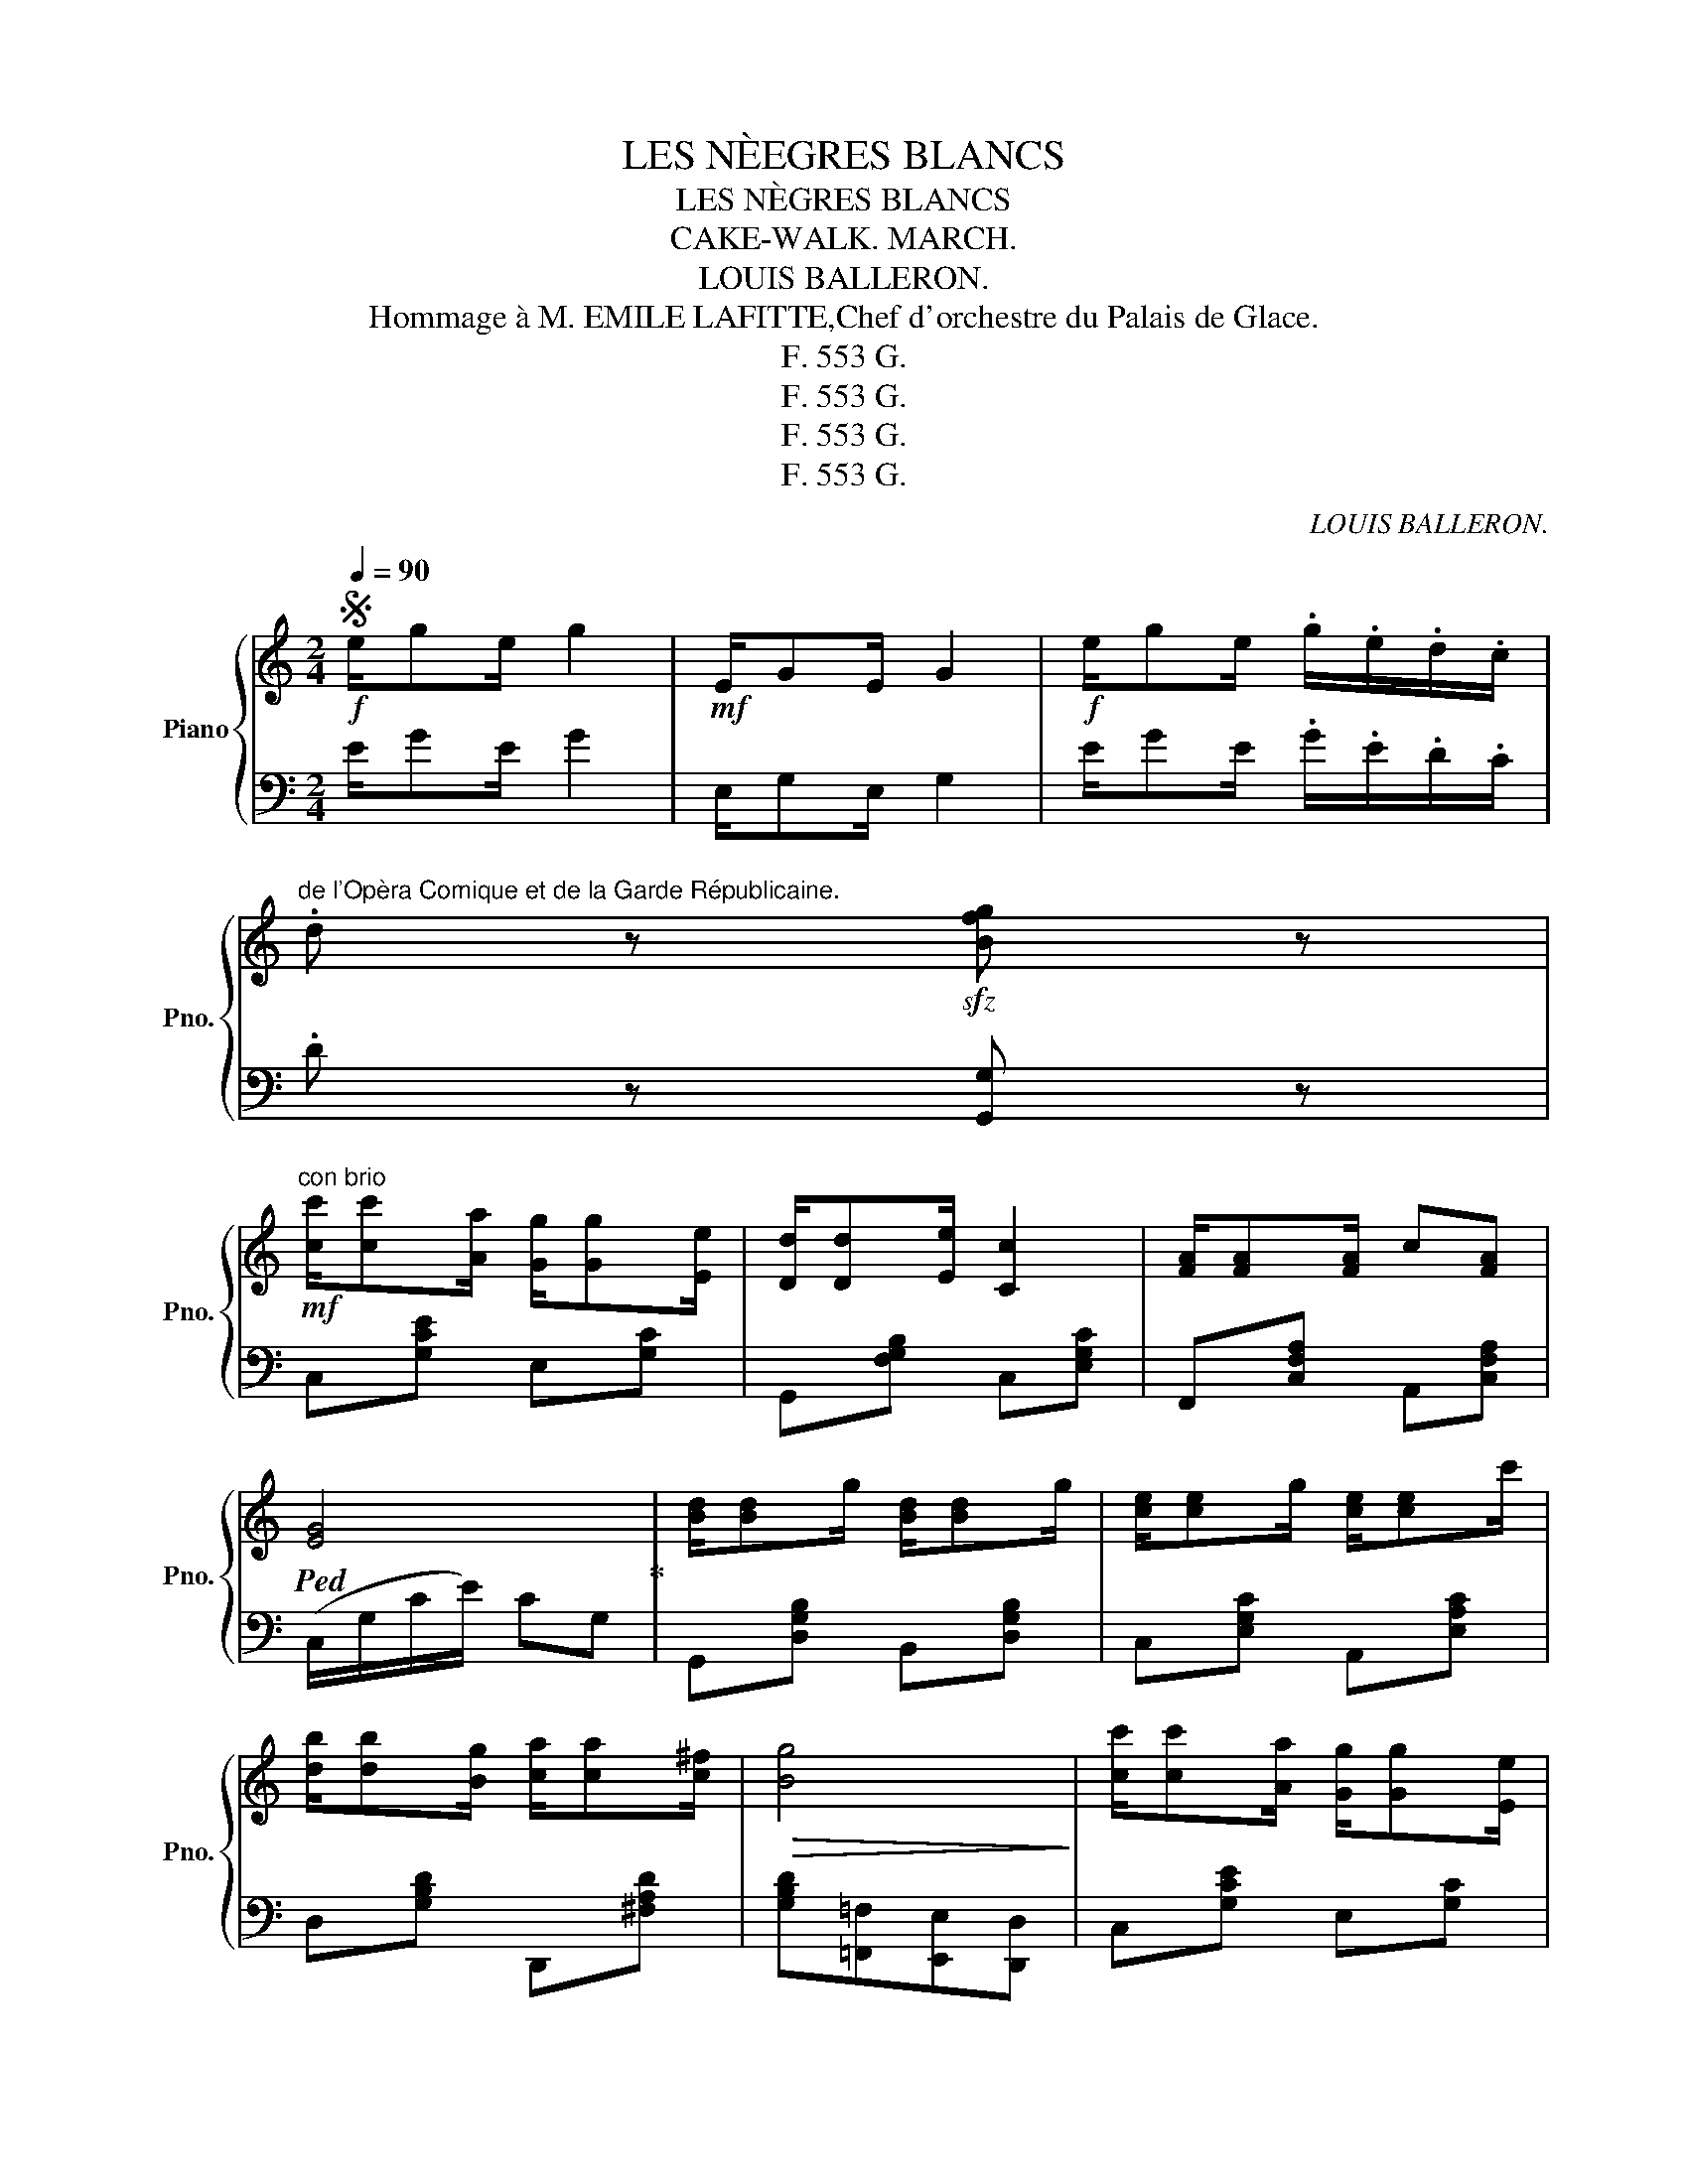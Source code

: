X:1
T:LES NÈEGRES BLANCS
T:LES NÈGRES BLANCS
T:CAKE-WALK. MARCH. 
T:LOUIS BALLERON.           
T: Hommage à M. EMILE LAFITTE,Chef d'orchestre du Palais de Glace. 
T:F. 553 G.
T:F. 553 G.
T:F. 553 G.
T:F. 553 G.
C:LOUIS BALLERON.
Z:F. 553 G.
%%score { ( 1 4 ) | ( 2 3 ) }
L:1/8
Q:1/4=90
M:2/4
K:C
V:1 treble nm="Piano" snm="Pno."
V:4 treble 
V:2 bass 
V:3 bass 
V:1
S!f! e/ge/ g2 |!mf! E/GE/ G2 |!f! e/ge/ .g/.e/.d/.c/ | %3
"^de l'Opèra Comique et de la Garde Républicaine." .d z!sfz! [Bfg] z | %4
!mf!"^con brio" [cc']/[cc'][Aa]/ [Gg]/[Gg][Ee]/ | [Dd]/[Dd][Ee]/ [Cc]2 | [FA]/[FA][FA]/ c[FA] | %7
!ped! [EG]4!ped-up! | [Bd]/[Bd]g/ [Bd]/[Bd]g/ | [ce]/[ce]g/ [ce]/[ce]c'/ | %10
 [db]/[db][Bg]/ [ca]/[ca][c^f]/ |!>(! [Bg]4!>)! | [cc']/[cc'][Aa]/ [Gg]/[Gg][Ee]/ | %13
 [Dd]/[Dd][Ee]/ [Cc]2 | [FA]/[FA][FA]/ c[FA] |!ped! [EG]4!ped-up! | [Bd]/[Bd]g/ [Bd]/[Bd]g/ | %17
 [ce]/[ce]g/ [ce]/[ce]c'/ | [Fd]/[Fd]a/ [FB]/[FB]g/ | [Ec].G .C z |:[K:G]!ff! !>![Bd]2 !>![Bd]2 | %21
 [ce]/[Bd]/[Ac]/[Bd]/ [ce][eg] | [cf]/[cf]e/ c[cf] | [Be]/[Be]B/ [Bd]2 | !>![B^db]2 !>![Bf]2 | %25
 [Ba]/[Bg][Bf]/ [Be]2 | !>![Aa]2 !>![^ce]2 | [=cg]/fa/ [Fce][Fcd] | !>![Bd]2 !>![Bd]2 | %29
 [ce]/[Bd]/[Ac]/[Bd]/ [ce][eg] | [df]/[df]c'/ [^dfb]f | [Ba]/[Bg][Bf]/ [Be]2 | %32
 !>![cec']2 !>![ce]2 | !>![Bd]2 !>![Bdb]2 | [ca]/[cg]/[cf]/[cg]/ [ca][Fcd] |1 [Bdg]d/d/ dd :|2 %36
 [GBdg]2!>(! z2!>)! ||[K:C]!mf!"^con brio" [cc']/[cc'][Aa]/ [Gg]/[Gg][Ee]/ | [Dd]/[Dd][Ee]/ [Cc]2 | %39
 [FA]/[FA][FA]/ c[FA] | [EG]4 | [Bd]/[Bd]g/ [Bd]/[Bd]g/ | [ce]/[ce]g/ [ce]/[ce]c'/ | %43
 [db]/[db][Bg]/ [ca]/[ca][c^f]/ |!>(! [Bg]4!>)! | [cc']/[cc'][Aa]/ [Gg]/[Gg][Ee]/ | %46
 [Dd]/[Dd][Ee]/ [Cc]2 | [FA]/[FA][FA]/ c[FA] | [EG]4 | [Bd]/[Bd]g/ [Bd]/[Bd]g/ | %50
 [ce]/[ce]g/ [ce]/[ce]c'/ | [Fd]/[Fd]a/ [FB]/[FB]g/ | [Ec].G .C"^Fin." z!fine! |: %53
[K:F]!p!"^Trio."{/=B,} C (C2 [FA]) | [EG]4 |{/^D} [CE] ([CE]2 [Bd]) | [Ac]4 | ([df]2 [Bd]2 | %58
 [Ac]2) (FA) | (A2 G^F | [EG]4) |{/=B,} C (C2 [FA]) | [EG]4 |{/^D} [CE] ([CE]2 [Bd]) | [Ac]4 | %65
 (e2 E2) | (c2 =BA) | c2 =B2 |1 z c/c/ cc :|2!<(! A3 c!<)! ||!mf! [Cc][Dd][Dd][Ee] | %71
 [Ee][Aa][Aa][Ee] | [Gg]/[Ff][Ee]/ [Dd][Ff] | A4 | [Bf]/[Be][Bd]/ [B^c][Bd] | e4 | %76
 [Ae]/[Ad][Ac]/ [A=B][Ac] | [Ad]3 c | [Cc]"_cresc."[Dd][Dd][Ee] | [Ee][Aa][Aa][Ee] | %80
 [Gg]/[Ff][Ee]/ [Dd][Ff] | [FA]3 _A |!f! G{/=B}cc{/^f}g |!<(! B{/^c}^dd{/^g}a | G{/^f}gG{/f}g!<)! | %85
 c!ff!{/=b}[cc']{/b}[cc']{/b}[cc'] || c (c2 [Afa]) | [Geg]4 |{/^d} [ce] ([ce]2 [=dbd']) | [cac']4 | %90
 ([fd'f']2 [dbd']2 | [cac']2) ([Ff][Aa]) | [Aa]2 ([Gg][^F^f]) | [Geg]4 | c (c2 [Afa]) | [Geg]4 | %96
{/^d} [ce] ([ce]2 [=dbd']) | [cac']4 | ([fd'f']2 [dbd']2 | [cac']2 [Aa][Ff]) | ([Gg]2 [Aa]2 | %101
 [Ff]4)!D.S.! |] %102
V:2
 E/GE/ G2 | E,/G,E,/ G,2 | E/GE/ .G/.E/.D/.C/ | .D z [G,,G,] z | C,[G,CE] E,[G,C] | %5
 G,,[F,G,B,] C,[E,G,C] | F,,[C,F,A,] A,,[C,F,A,] | (C,/G,/C/E/) CG, | G,,[D,G,B,] B,,[D,G,B,] | %9
 C,[E,G,C] A,,[E,A,C] | D,[G,B,D] D,,[^F,A,D] | [G,B,D][=F,,=F,][E,,E,][D,,D,] | C,[G,CE] E,[G,C] | %13
 G,,[F,G,B,] C,[E,G,C] | F,,[C,F,A,] A,,[C,F,A,] | (C,/G,/C/E/) CG, | %16
"_Pairs,Fatout et Girard,Editeurs, 84 Bould Sébastopol.\nCopyright 1903 by Fatout & Girard, Paris.\n" G,,[D,G,B,] B,,[D,G,B,] | %17
 C,[E,G,C] A,,[E,A,C] | F,[A,D] G,,[D,G,B,] | [C,E,G,C].[G,,G,] .[C,,C,] z |: %20
[K:G] G,,"^poco pesante"[D,G,B,] B,,[D,G,B,] | C,[E,A,C] A,,[E,A,C] | D,[F,A,D] D,,[F,A,D] | %23
 G,,[G,B,D] B,,[G,B,D] | ^D,[F,A,B,] B,,[A,B,^D] | [E,,E,] [G,B,E]2 [G,B,E] | %26
 ^C,[G,A,E] A,,[G,A,^C] | [D,F,A,D][F,,F,][A,,A,][D,D] | G,,[D,G,B,] B,,[D,G,B,] | %29
 C,[E,A,C] A,,[E,A,C] | D,[F,A,D] B,,[F,A,B,^D] | [E,,E,] [G,B,E]2 [G,B,E] | %32
 A,,[E,A,C] A,,[E,A,C] | D,[G,B,D] D,[G,B,D] | [D,,D,][F,A,D] [D,,D,][F,A,D] |1 [G,B,D]2 z2 :|2 %36
 [G,B,D][=F,,=F,][E,,E,][D,,D,] ||[K:C] C,[G,CE] E,[G,C] | G,,[F,G,B,] C,[E,G,C] | %39
 F,,[C,F,A,] A,,[C,F,A,] | (C,/G,/C/E/) CG, | G,,[D,G,B,] B,,[D,G,B,] | C,[E,G,C] A,,[E,A,C] | %43
 D,[G,B,D] D,,[^F,A,D] | [G,B,D][=F,,=F,][E,,E,][D,,D,] | C,[G,CE] E,[G,C] | %46
 G,,[F,G,B,] C,[E,G,C] | F,,[C,F,A,] A,,[C,F,A,] | (C,/G,/C/E/) CG, | G,,[D,G,B,] B,,[D,G,B,] | %50
 C,[E,G,C] A,,[E,A,C] | F,[A,D] G,,[D,G,B,] | [C,E,G,C].[G,,G,] .[C,,C,] z |: %53
[K:F] F,, [C,F,A,]2 [C,F,A,] | F,, [C,E,B,]2 [C,E,B,] | F,, [C,E,B,]2 [C,E,B,] | %56
 F,, [C,F,A,]2 [C,F,A,] | B,,[F,B,D] D,[F,B,D] | F,[A,C] A,,[F,C] | =B,,[F,G,D] G,,[F,G,=B,] | %60
 [C,E,C][_B,,_B,][G,,G,][E,,E,] | F,, [C,F,A,]2 [C,F,A,] | F,, [C,E,B,]2 [C,E,B,] | %63
 F,, [C,E,B,]2 [C,E,B,] | F,, [C,F,A,]2 [C,F,A,] | E,, !>![E,^G,=B,] E,!>![G,D] | %66
 A,,!>![E,A,C] D,!>![F,A,C] | E,!>![A,C] E,,!>![^G,=B,] |1 [A,CE]2 z2 :|2 [A,CE](E,C,D, || %70
 E,)[G,B,C] C,[G,B,C] | G,[B,C] C,[G,B,C] | F,[A,C] C,[A,C] | %73
 F,, [C,F,A,]/[C,F,A,]/ [C,F,A,][C,F,A,] | G,[B,CE] C,[B,CE] | G,[B,CE]/[B,CE]/ [B,CE][B,CE] | %76
 F,[A,CF] C,[A,CF] | F,[C,C][A,,A,][F,,F,] | E,[G,B,C] C,[G,B,C] | G,[B,C] C,[G,B,C] | %80
 F,[A,C] C,[A,C] | F,[A,D]/[A,D]/ [A,D][_A,D] | E,[G,C] C,[E,G,C] | F,[A,D] D,[F,A,D] | %84
 G,[CE] G,,[G,=B,F] | [CE][K:treble] ([G_B]"^stridente"[FA][CG]) || %86
[K:bass] F,, [C,F,A,]2 [C,F,A,] | F,, [C,E,B,]2 [C,E,B,] | F,, [C,E,B,]2 [C,E,B,] | %89
 F,, [C,F,A,]2 [C,F,A,] | B,,[F,B,D] D,[F,B,D] | F,[A,CF] A,,[A,CF] | =B,,[F,G,D] G,,[D,G,=B,] | %93
 [C,C][_B,,_B,][G,,G,][E,,E,] | F,, [C,F,A,]2 [C,F,A,] | F,, [C,E,B,]2 [C,E,B,] | %96
 F,, [C,E,B,]2 [C,E,B,] | F,, [C,F,A,]2 [C,F,A,] | B,,[F,B,D] D,[F,B,D] | F,[A,CF] [F,,F,][A,CF] | %100
 D,[F,G,=B,] C,[G,_B,CE] | [F,A,C][C,C] [F,,F,]"_D. C.\nal Segno\n" z |] %102
V:3
 x4 | x4 | x4 | x4 | x4 | x4 | x4 | x4 | x4 | x4 | x4 | x4 | x4 | x4 | x4 | x4 | x4 | x4 | x4 | %19
 x4 |:[K:G] x4 | x4 | x4 | x4 | x4 | x4 | x4 | x4 | x4 | x4 | x4 | x4 | x4 | x4 | x4 |1 %35
 x D/D/ DD :|2 x4 ||[K:C] x4 | x4 | x4 | x4 | x4 | x4 | x4 | x4 | x4 | x4 | x4 | x4 | x4 | x4 | %51
 x4 | x4 |:[K:F] x4 | x4 | x4 | x4 | x4 | x4 | x4 | x4 | x4 | x4 | x4 | x4 | x4 | x4 | x4 |1 %68
 x C/C/ CC :|2 x4 || x4 | x4 | x4 | x4 | x4 | x4 | x4 | x4 | x4 | x4 | x4 | x4 | x4 | x4 | x4 | %85
 x[K:treble] x3 ||[K:bass] x4 | x4 | x4 | x4 | x4 | x4 | x4 | x4 | x4 | x4 | x4 | x4 | x4 | x4 | %100
 x4 | x4 |] %102
V:4
 x4 | x4 | x4 | x4 | x4 | x4 | x4 | x4 | x4 | x4 | x4 | x4 | x4 | x4 | x4 | x4 | x4 | x4 | x4 | %19
 x4 |:[K:G] x4 | x4 | x4 | x4 | x4 | x4 | x4 | x4 | x4 | x4 | x4 | x4 | x4 | x4 | x4 |1 x4 :|2 %36
 x4 ||[K:C] x4 | x4 | x4 | x4 | x4 | x4 | x4 | x4 | x4 | x4 | x4 | x4 | x4 | x4 | x4 | x4 |: %53
[K:F] x4 | x4 | x4 | x4 | x4 | x4 | x4 | x4 | x4 | x4 | x4 | x4 | x4 | x4 | x4 |1 A4 :|2 x4 || x4 | %71
 x4 | x4 | z [CF]/[CF]/ [CF][CF] | x4 | z [GB]/[GB]/ [GB][GB] | x4 | x4 | x4 | x4 | x4 | x4 | x4 | %83
 x4 | x4 | x4 || x4 | x4 | x4 | x4 | x4 | x4 | x4 | x4 | x4 | x4 | x4 | x4 | x4 | x4 | x4 | x4 |] %102

